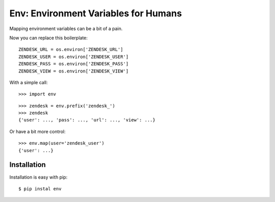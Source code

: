 Env: Environment Variables for Humans
=====================================

Mapping environment variables can be a bit of a pain.

Now you can replace this boilerplate::

    ZENDESK_URL = os.environ['ZENDESK_URL']
    ZENDESK_USER = os.environ['ZENDESK_USER']
    ZENDESK_PASS = os.environ['ZENDESK_PASS']
    ZENDESK_VIEW = os.environ['ZENDESK_VIEW']

With a simple call::

    >>> import env

::

    >>> zendesk = env.prefix('zendesk_')
    >>> zendesk
    {'user': ..., 'pass': ..., 'url': ..., 'view': ...}

Or have a bit more control::

    >>> env.map(user='zendesk_user')
    {'user': ...}


Installation
------------

Installation is easy with pip::

    $ pip instal env